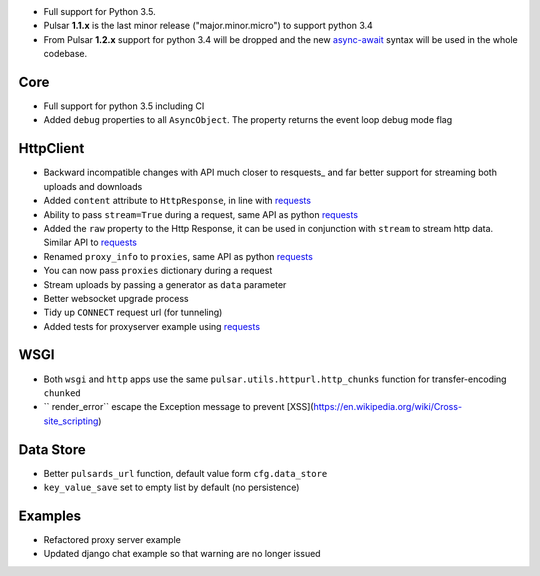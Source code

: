 * Full support for Python 3.5.
* Pulsar **1.1.x** is the last minor release ("major.minor.micro") to support python 3.4
* From Pulsar **1.2.x** support for python 3.4 will be dropped and the new
  async-await_ syntax will be used in the whole codebase.

Core
-----------------
* Full support for python 3.5 including CI
* Added ``debug`` properties to all ``AsyncObject``. The property returns the event loop
  debug mode flag

HttpClient
----------------
* Backward incompatible changes with API much closer to resquests_ and far better support for streaming both uploads and downloads
* Added ``content`` attribute to ``HttpResponse``, in line with requests_
* Ability to pass ``stream=True`` during a request, same API as python requests_
* Added the ``raw`` property to the Http Response, it can be used in conjunction with
  ``stream`` to stream http data. Similar API to requests_
* Renamed ``proxy_info`` to ``proxies``, same API as python requests_
* You can now pass ``proxies`` dictionary during a request
* Stream uploads by passing a generator as ``data`` parameter
* Better websocket upgrade process
* Tidy up ``CONNECT`` request url (for tunneling)
* Added tests for proxyserver example using requests_

WSGI
------
* Both ``wsgi`` and ``http`` apps use the same ``pulsar.utils.httpurl.http_chunks``
  function for transfer-encoding ``chunked``
* `` render_error`` escape the Exception message to prevent [XSS](https://en.wikipedia.org/wiki/Cross-site_scripting)

Data Store
-----------
* Better ``pulsards_url`` function, default value form ``cfg.data_store``
* ``key_value_save`` set to empty list by default (no persistence)

Examples
-------------
* Refactored proxy server example
* Updated django chat example so that warning are no longer issued

.. _requests: http://docs.python-requests.org/
.. _async-await: https://www.python.org/dev/peps/pep-0492/#specification

